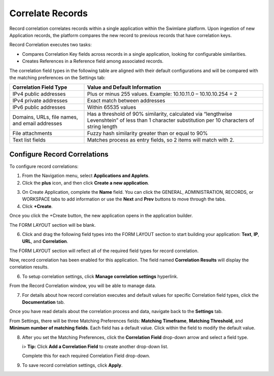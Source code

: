 Correlate Records
=================

Record correlation correlates records within a single application within
the Swimlane platform. Upon ingestion of new Application records, the
platform compares the new record to previous records that have
correlation keys.

Record Correlation executes two tasks:

-  Compares Correlation Key fields across records in a single
   application, looking for configurable similarities.
-  Creates References in a Reference field among associated records.

The correlation field types in the following table are aligned with
their default configurations and will be compared with the matching
preferences on the Settings tab:

+----------------------------------+----------------------------------+
| **Correlation Field Type**       | **Value and Default              |
|                                  | Information**                    |
+==================================+==================================+
| IPv4 public addresses            | Plus or minus 255 values.        |
|                                  | Example: 10.10.11.0 –            |
|                                  | 10.10.10.254 = 2                 |
+----------------------------------+----------------------------------+
| IPv4 private addresses           | Exact match between addresses    |
+----------------------------------+----------------------------------+
| IPv6 public addresses            | Within 65535 values              |
+----------------------------------+----------------------------------+
| Domains, URLs, file names, and   | Has a threshold of 90%           |
| email addresses                  | similarity, calculated via       |
|                                  | “lengthwise Levenshtein” of less |
|                                  | than 1 character substitution    |
|                                  | per 10 characters of string      |
|                                  | length                           |
+----------------------------------+----------------------------------+
| File attachments                 | Fuzzy hash similarity greater    |
|                                  | than or equal to 90%             |
+----------------------------------+----------------------------------+
| Text list fields                 | Matches process as entry fields, |
|                                  | so 2 items will match with 2.    |
+----------------------------------+----------------------------------+

Configure Record Correlations
-----------------------------

To configure record correlations:

#. From the Navigation menu, select **Applications and Applets**.

#. Click the **plus** icon, and then click **Create a new application**.

|image1|

3. On Create Application, complete the **Name** field. You can click the
   GENERAL, ADMINISTRATION, RECORDS, or WORKSPACE tabs to add
   information or use the **Next** and **Prev** buttons to move through
   the tabs.

4. Click **+Create**.

|image2|

Once you click the +Create button, the new application opens in the
application builder.

The FORM LAYOUT section will be blank.

|image3|

6. Click and drag the following field types into the FORM LAYOUT section
   to start building your application: **Text**, **IP**, **URL**, and
   **Correlation**.

The FORM LAYOUT section will reflect all of the required field types for
record correlation.

|image4|

Now, record correlation has been enabled for this application. The field
named **Correlation Results** will display the correlation results.

6. To setup correlation settings, click **Manage correlation settings**
   hyperlink.

|image5|

From the Record Correlation window, you will be able to manage data.

7. For details about how record correlation executes and default values
   for specific Correlation field types, click the **Documentation**
   tab.

|image6|

Once you have read details about the correlation process and data,
navigate back to the **Settings** tab.

|image7|

From Settings, there will be three Matching Preferences fields:
**Matching Timeframe**, **Matching Threshold**, and **Minimum number of
matching fields**. Each field has a default value. Click within the
field to modify the default value.

8. After you set the Matching Preferences, click the **Correlation
   Field** drop-down arrow and select a field type.

   |image8|

   i> **Tip:** Click **Add a Correlation Field** to create another
   drop-down list.

   Complete this for each required Correlation Field drop-down.

   |image9|

9. To save record correlation settings, click **Apply**.

.. |image1| image:: ../../Resources/Images/create-a-new-application-button.png
.. |image2| image:: ../../Resources/Images/create-application-window-alerts.png
.. |image3| image:: ../../Resources/Images/blank-form-layout.png
.. |image4| image:: ../../Resources/Images/alert-form-layout-fields.png
.. |image5| image:: ../../Resources/Images/manage-correlation-settings-hyperlink.png
.. |image6| image:: ../../Resources/Images/record-correlation-documentation-tab.png
.. |image7| image:: ../../Resources/Images/record-correlation-settings.png
.. |image8| image:: ../../Resources/Images/correlation-field-dropdown.png
.. |image9| image:: ../../Resources/Images/completed-record-correlation-settings.png
